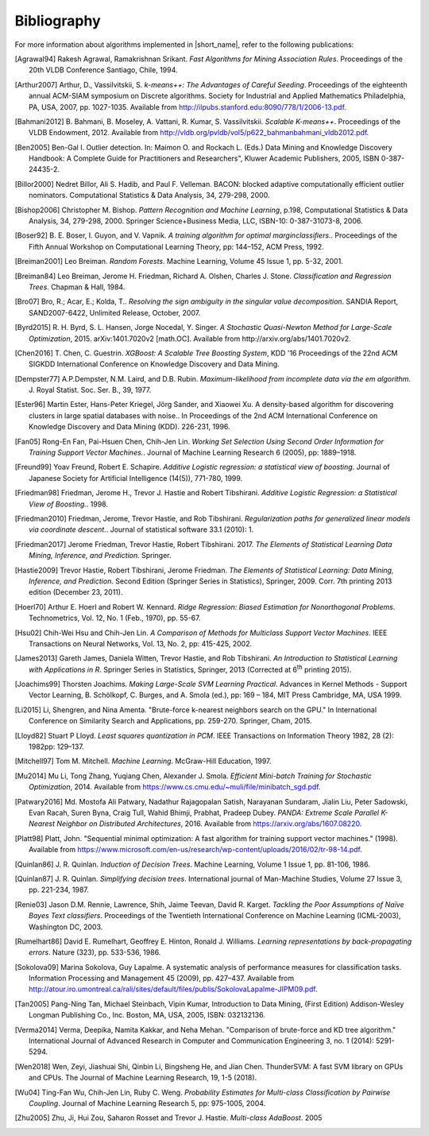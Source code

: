 .. ******************************************************************************
.. * Copyright 2014-2020 Intel Corporation
.. *
.. * Licensed under the Apache License, Version 2.0 (the "License");
.. * you may not use this file except in compliance with the License.
.. * You may obtain a copy of the License at
.. *
.. *     http://www.apache.org/licenses/LICENSE-2.0
.. *
.. * Unless required by applicable law or agreed to in writing, software
.. * distributed under the License is distributed on an "AS IS" BASIS,
.. * WITHOUT WARRANTIES OR CONDITIONS OF ANY KIND, either express or implied.
.. * See the License for the specific language governing permissions and
.. * limitations under the License.
.. *******************************************************************************/

.. _bibliography:

Bibliography
============

For more information about algorithms implemented in |short_name|, refer to the following publications:

.. [Agrawal94] 
   Rakesh Agrawal, Ramakrishnan Srikant. *Fast Algorithms for Mining
   Association Rules*. Proceedings of the 20th VLDB Conference
   Santiago, Chile, 1994.

.. [Arthur2007] 
   Arthur, D., Vassilvitskii, S. *k-means++: The Advantages of
   Careful Seeding*. Proceedings of the eighteenth annual ACM-SIAM
   symposium on Discrete algorithms. Society for Industrial and
   Applied Mathematics Philadelphia, PA, USA, 2007, pp. 1027-1035.
   Available from http://ilpubs.stanford.edu:8090/778/1/2006-13.pdf.

.. [Bahmani2012] 
   B. Bahmani, B. Moseley, A. Vattani, R. Kumar, S. Vassilvitskii.
   *Scalable K-means++*. Proceedings of the VLDB Endowment, 2012.
   Available from
   http://vldb.org/pvldb/vol5/p622_bahmanbahmani_vldb2012.pdf.

.. [Ben2005]
   Ben-Gal I. Outlier detection. In: Maimon O. and Rockach L. (Eds.)
   Data Mining and Knowledge Discovery Handbook: A Complete Guide for Practitioners and Researchers",
   Kluwer Academic Publishers, 2005, ISBN 0-387-24435-2.

.. [Billor2000]
   Nedret Billor, Ali S. Hadib, and Paul F. Velleman.
   BACON: blocked adaptive computationally efficient outlier nominators.
   Computational Statistics & Data Analysis, 34, 279-298, 2000.

.. [Bishop2006] 
   Christopher M. Bishop. *Pattern Recognition and Machine Learning*,
   p.198, Computational Statistics & Data Analysis, 34, 279-298,
   2000. Springer Science+Business Media, LLC, ISBN-10:
   0-387-31073-8, 2006.

.. [Boser92] 
   B. E. Boser, I. Guyon, and V. Vapnik. *A training algorithm for
   optimal marginclassiﬁers.*. Proceedings of the Fifth Annual
   Workshop on Computational Learning Theory, pp: 144–152, ACM Press,
   1992.

.. [Breiman2001] 
   Leo Breiman. *Random Forests*. Machine Learning, Volume 45 Issue
   1, pp. 5-32, 2001.

.. [Breiman84] 
   Leo Breiman, Jerome H. Friedman, Richard A. Olshen, Charles J.
   Stone. *Classification and Regression Trees*. Chapman & Hall,
   1984.

.. [Bro07] 
   Bro, R.; Acar, E.; Kolda, T.. *Resolving the sign ambiguity in the
   singular value decomposition*. SANDIA Report, SAND2007-6422,
   Unlimited Release, October, 2007.

.. [Byrd2015] 
   R. H. Byrd, S. L. Hansen, Jorge Nocedal, Y. Singer. *A Stochastic
   Quasi-Newton Method for Large-Scale Optimization*, 2015.
   arXiv:1401.7020v2 [math.OC]. Available from
   http://arxiv.org/abs/1401.7020v2.

.. [Chen2016] 
   T. Chen, C. Guestrin. *XGBoost: A Scalable Tree Boosting System*,
   KDD '16 Proceedings of the 22nd ACM SIGKDD International
   Conference on Knowledge Discovery and Data Mining.

.. [Dempster77] 
   A.P.Dempster, N.M. Laird, and D.B. Rubin. *Maximum-likelihood from
   incomplete data via the em algorithm*. J. Royal Statist. Soc. Ser.
   B., 39, 1977.

.. [Ester96]
   Martin Ester, Hans-Peter Kriegel, Jörg Sander, and Xiaowei Xu.
   A density-based algorithm for discovering clusters in large spatial databases with noise..
   In Proceedings of the 2nd ACM International Conference on Knowledge Discovery and Data Mining (KDD).
   226-231, 1996.

.. [Fan05] 
   Rong-En Fan, Pai-Hsuen Chen, Chih-Jen Lin. *Working Set Selection
   Using Second Order Information for Training Support Vector
   Machines.*. Journal of Machine Learning Research 6 (2005), pp:
   1889–1918.

.. [Freund99] 
   Yoav Freund, Robert E. Schapire. *Additive Logistic regression: a
   statistical view of boosting*. Journal of Japanese Society for
   Artificial Intelligence (14(5)), 771-780, 1999.

.. [Friedman98] 
   Friedman, Jerome H., Trevor J. Hastie and Robert Tibshirani.
   *Additive Logistic Regression: a Statistical View of Boosting.*.
   1998.

.. [Friedman2010] 
   Friedman, Jerome, Trevor Hastie, and Rob Tibshirani.
   *Regularization paths for generalized linear models via coordinate
   descent.*. Journal of statistical software 33.1 (2010): 1.

.. [Friedman2017] 
   Jerome Friedman, Trevor Hastie, Robert Tibshirani. 2017. *The
   Elements of Statistical Learning Data Mining, Inference, and
   Prediction.* Springer.


.. [Hastie2009] 
   Trevor Hastie, Robert Tibshirani, Jerome Friedman. *The Elements
   of Statistical Learning: Data Mining, Inference, and Prediction*.
   Second Edition (Springer Series in Statistics), Springer, 2009.
   Corr. 7th printing 2013 edition (December 23, 2011).

.. [Hoerl70] 
   Arthur E. Hoerl and Robert W. Kennard. *Ridge Regression: Biased
   Estimation for Nonorthogonal Problems*. Technometrics, Vol. 12,
   No. 1 (Feb., 1970), pp. 55-67.

.. [Hsu02] 
   Chih-Wei Hsu and Chih-Jen Lin. *A Comparison of Methods for
   Multiclass Support Vector Machines*. IEEE Transactions on Neural
   Networks, Vol. 13, No. 2, pp: 415-425, 2002.

.. [James2013] 
   Gareth James, Daniela Witten, Trevor Hastie, and Rob Tibshirani.
   *An Introduction to Statistical Learning with Applications in R*.
   Springer Series in Statistics, Springer, 2013 (Corrected at
   6\ :sup:`th` printing 2015).

.. [Joachims99] 
   Thorsten Joachims. *Making Large-Scale SVM Learning Practical*.
   Advances in Kernel Methods - Support Vector Learning, B.
   Schölkopf, C. Burges, and A. Smola (ed.), pp: 169 – 184, MIT Press
   Cambridge, MA, USA 1999.

.. [Li2015]
   Li, Shengren, and Nina Amenta. 
   "Brute-force k-nearest neighbors search on the GPU."
   In International Conference on Similarity Search and Applications, pp. 259-270.
   Springer, Cham, 2015.

.. [Lloyd82] 
   Stuart P Lloyd. *Least squares quantization in PCM*. IEEE
   Transactions on Information Theory 1982, 28 (2): 1982pp: 129–137.

.. [Mitchell97] 
   Tom M. Mitchell. *Machine Learning*. McGraw-Hill Education, 1997.

.. [Mu2014] 
   Mu Li, Tong Zhang, Yuqiang Chen, Alexander J. Smola. *Efficient
   Mini-batch Training for Stochastic Optimization*, 2014. Available
   from https://www.cs.cmu.edu/~muli/file/minibatch_sgd.pdf.

.. [Patwary2016] 
   Md. Mostofa Ali Patwary, Nadathur Rajagopalan Satish, Narayanan
   Sundaram, Jialin Liu, Peter Sadowski, Evan Racah, Suren Byna,
   Craig Tull, Wahid Bhimji, Prabhat, Pradeep Dubey. *PANDA: Extreme
   Scale Parallel K-Nearest Neighbor on Distributed Architectures*,
   2016. Available from https://arxiv.org/abs/1607.08220.

.. [Platt98]
   Platt, John. "Sequential minimal optimization:
   A fast algorithm for training support vector machines." (1998).
   Available from https://www.microsoft.com/en-us/research/wp-content/uploads/2016/02/tr-98-14.pdf.

.. [Quinlan86] 
   J. R. Quinlan. *Induction of Decision Trees*. Machine Learning,
   Volume 1 Issue 1, pp. 81-106, 1986.

.. [Quinlan87] 
   J. R. Quinlan. *Simplifying decision trees*. International journal
   of Man-Machine Studies, Volume 27 Issue 3, pp. 221-234, 1987.

.. [Renie03] 
   Jason D.M. Rennie, Lawrence, Shih, Jaime Teevan, David R. Karget.
   *Tackling the Poor Assumptions of Naïve Bayes Text classifiers*.
   Proceedings of the Twentieth International Conference on Machine
   Learning (ICML-2003), Washington DC, 2003.

.. [Rumelhart86] 
   David E. Rumelhart, Geoffrey E. Hinton, Ronald J. Williams.
   *Learning representations by back-propagating errors*. Nature
   (323), pp. 533-536, 1986.

.. [Sokolova09]
   Marina Sokolova, Guy Lapalme. A systematic analysis of performance measures for classification tasks.
   Information Processing and Management 45 (2009), pp. 427–437.
   Available from http://atour.iro.umontreal.ca/rali/sites/default/files/publis/SokolovaLapalme-JIPM09.pdf.

.. [Tan2005] 
   Pang-Ning Tan, Michael Steinbach, Vipin Kumar, Introduction to
   Data Mining, (First Edition) Addison-Wesley Longman Publishing
   Co., Inc. Boston, MA, USA, 2005, ISBN: 032132136.

.. [Verma2014]
   Verma, Deepika, Namita Kakkar, and Neha Mehan.
   "Comparison of brute-force and KD tree algorithm."
   International Journal of Advanced Research in Computer and Communication Engineering 3,
   no. 1 (2014): 5291-5294.

.. [Wen2018]
    Wen, Zeyi, Jiashuai Shi, Qinbin Li, Bingsheng He, and Jian Chen.
    ThunderSVM: A fast SVM library on GPUs and CPUs.
    The Journal of Machine Learning Research, 19, 1-5 (2018). 

.. [Wu04] 
   Ting-Fan Wu, Chih-Jen Lin, Ruby C. Weng. *Probability Estimates
   for Multi-class Classification by Pairwise Coupling*. Journal of
   Machine Learning Research 5, pp: 975-1005, 2004.

.. [Zhu2005] 
   Zhu, Ji, Hui Zou, Saharon Rosset and Trevor J. Hastie.
   *Multi-class AdaBoost*. 2005
